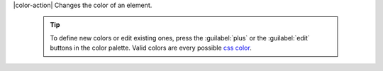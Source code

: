 |color-action| Changes the color of an element. 

  .. tip::

    To define new colors or edit existing ones, press the
    :guilabel:`plus` or the :guilabel:`edit` buttons in the color palette. Valid
    colors are every possible `css color <https://developer.mozilla.org/en-US/docs/Web/CSS/color>`__.

